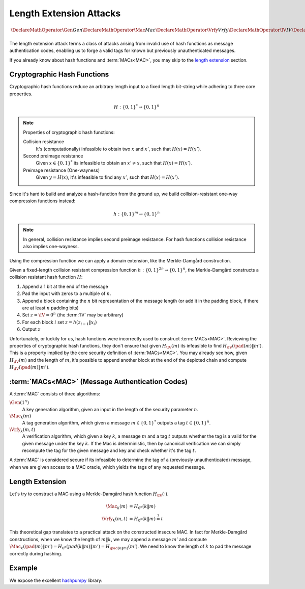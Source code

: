 Length Extension Attacks
========================

.. math::

   \DeclareMathOperator{\Gen}{Gen}
   \DeclareMathOperator{\Mac}{Mac}
   \DeclareMathOperator{\Vrfy}{Vrfy}
   \DeclareMathOperator{\IV}{IV}
   \DeclareMathOperator{\pad}{pad}

The length extension attack terms a class of attacks arising from invalid use of hash functions as message authentication codes, enabling us to forge a valid tags for known but previously unauthenticated messages.

If you already know about hash functions and :term:`MACs<MAC>`, you may skip to the `length extension`_ section.

Cryptographic Hash Functions
----------------------------

Cryptographic hash functions reduce an arbitrary length input to a fixed length bit-string while adhering to three core properties.

.. math::

    H: \{0,1\}^* \to \{0,1\}^n

.. note::

    Properties of cryptographic hash functions:

    Collision resistance
        It's (computationally) infeasible to obtain two :math:`x` and :math:`x'`, such that :math:`H(x) = H(x')`.

    Second preimage resistance
        Given :math:`x \in \{0,1\}^*` its infeasible to obtain an :math:`x' \neq x`, such that :math:`H(x) = H(x')`.

    Preimage resistance (One-wayness)
        Given :math:`y = H(x)`, it's infeasible to find any :math:`x'`, such that :math:`H(x) = H(x')`.

Since it's hard to build and analyze a hash-function from the ground up, we build collision-resistant one-way compression functions instead:

.. math::

   h: \{0,1\}^m \to \{0,1\}^n


.. note::
    In general, collision resistance implies second preimage resistance.
    For hash functions collision resistance also implies one-wayness.

    .. For compression functions, one-wayness is only implied by collision resistance, when the compression function is sufficiently compressing (m = :math:`\omega(\log n)`).

Using the compression function we can apply a domain extension, like the Merkle-Damgård construction.

Given a fixed-length collision resistant compression function :math:`h: \{0,1\}^{2n} \to \{0,1\}^n`, the Merkle-Damgård constructs a collision resistant hash function :math:`H`:

#. Append a 1 bit at the end of the message
#. Pad the input with zeros to a multiple of :math:`n`.
#. Append a block containing the :math:`n` bit representation of the message length (or add it in the padding block, if there are at least :math:`n` padding bits)
#. Set :math:`z = \IV = 0^n` (the :term:`IV` may be arbitrary)
#. For each block :math:`i` set :math:`z = h(z_{i-1}\|x_i)`
#. Output :math:`z`

.. image:: ../figures/merkle_damgard.*
   :width: 100 %

Unfortunately, or luckily for us, hash functions were incorrectly used to construct :term:`MACs<MAC>`.
Reviewing the properties of cryptographic hash functions, they don't ensure that given :math:`H_{\IV}(m)` its infeasible to find :math:`H_{\IV}(\pad(m) \| m')`.
This is a property implied by the core security definition of :term:`MACs<MAC>`.
You may already see how, given :math:`H_{\IV}(m)` and the length of :math:`m`, it's possible to append another block at the end of the depicted chain and compute :math:`H_{\IV}(\pad(m) \| m')`.

:term:`MACs<MAC>` (Message Authentication Codes)
------------------------------------------------

A :term:`MAC` consists of three algorithms:

:math:`\Gen(1^n)`
   A key generation algorithm, given an input in the length of the security parameter :math:`n`.
:math:`\Mac_k(m)`
   A tag generation algorithm, which given a message :math:`m \in \{0,1\}^*` outputs a tag :math:`t \in \{0,1\}^n`.
:math:`\Vrfy_k(m, t)`
   A verification algorithm, which given a key :math:`k`, a message :math:`m` and a tag :math:`t` outputs whether the tag is a valid for the given message under the key :math:`k`.
   If the Mac is deterministic, then by canonical verification we can simply recompute the tag for the given message and key and check whether it's the tag :math:`t`.

A :term:`MAC` is considered secure if its infeasible to determine the tag of a (previously unauthenticated) message, when we are given access to a MAC oracle, which yields the tags of any requested message.

Length Extension
----------------

Let's try to construct a MAC using a Merkle-Damgård hash function :math:`H_{\IV}(\cdot)`.

.. math::

   \begin{align*}
      \Mac_k(m) &= H_{0^n}(k\|m)\\
      \Vrfy_k(m, t) &= H_{0^n}(k\|m) \stackrel{?}{=} t
   \end{align*}

This theoretical gap translates to a practical attack on the constructed insecure MAC.
In fact for Merkle-Damgård constructions, when we know the length of :math:`m\|k`, we may append a message :math:`m'` and compute :math:`\Mac_k(\pad(m) \| m') = H_{0^n}(pad(k\|m)\|m') = H_{\pad(k\|m)}(m')`.
We need to know the length of :math:`k` to pad the message correctly during hashing.

Example
-------

We expose the excellent hashpumpy_ library:

.. _hashpumpy: https://github.com/bwall/HashPump/

.. testcode ::

   from cat.hash import hashpump
   from hashlib import sha1
   key = b'secret'
   message = b'message'
   digest = sha1(key + message).hexdigest()
   to_add = b'hello world'

   new_digest, new_message = hashpump(digest, message, to_add, len(key))

   assert sha1(key + new_message).hexdigest() == new_digest
   assert new_message.endswith(to_add)
   assert new_message.startswith(message)

.. glossary::

   MAC

      Message Authentication Code. Enables symmetric authentication and verification of messages. In contrast to cryptographic hash functions, MACs are keyed, and provide entirely different properties.

   IV

      `Initialization Vector`_

      .. _`Initialization Vector`: https://en.wikipedia.org/wiki/Initialization_vector

